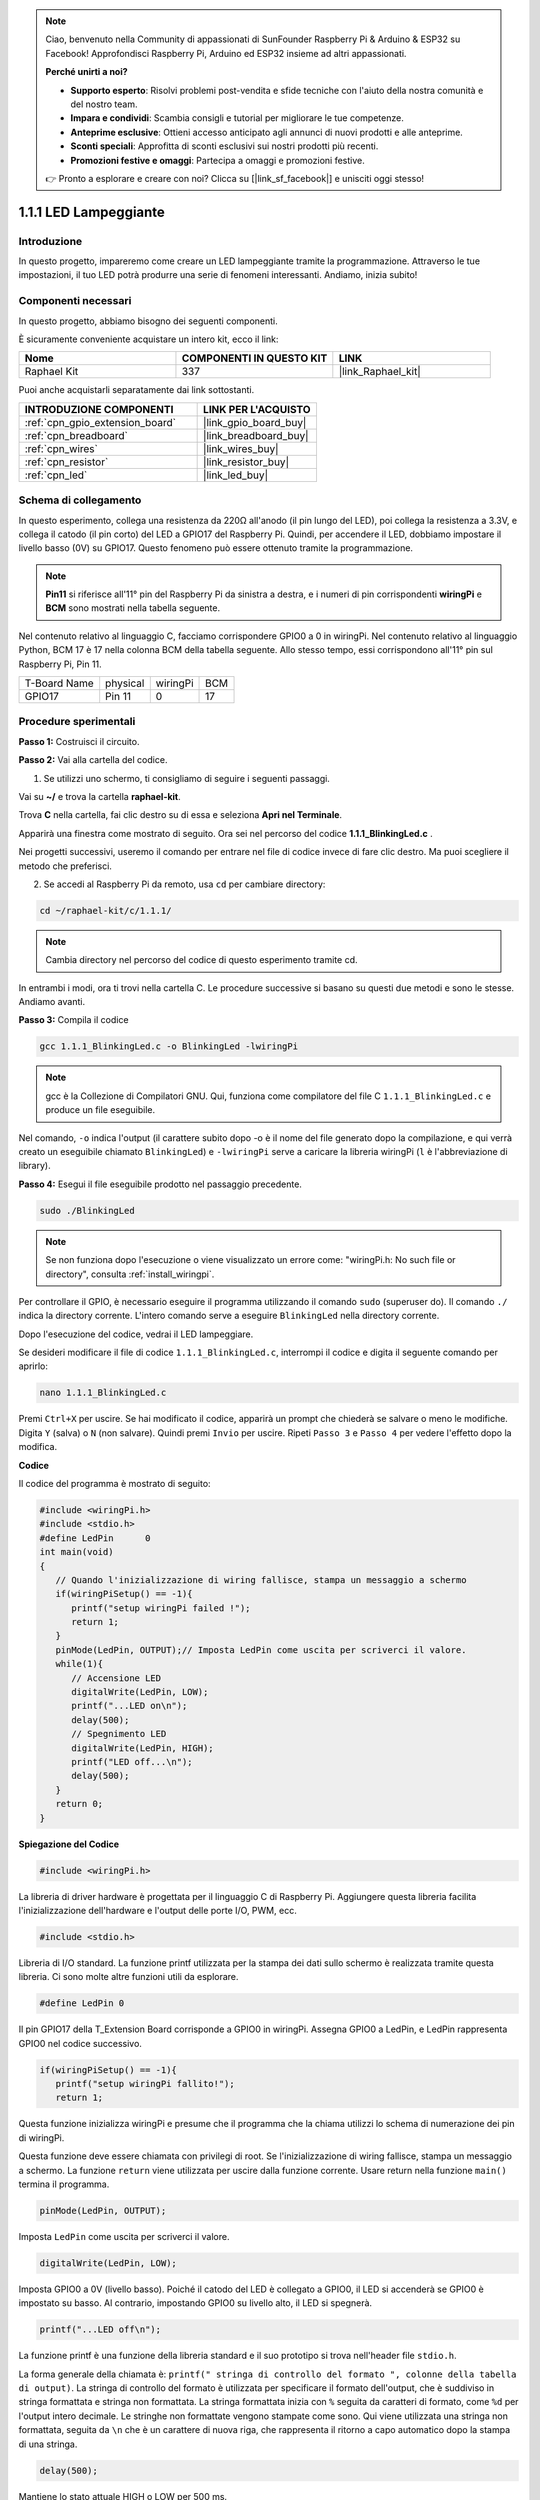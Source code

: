 .. note::

    Ciao, benvenuto nella Community di appassionati di SunFounder Raspberry Pi & Arduino & ESP32 su Facebook! Approfondisci Raspberry Pi, Arduino ed ESP32 insieme ad altri appassionati.

    **Perché unirti a noi?**

    - **Supporto esperto**: Risolvi problemi post-vendita e sfide tecniche con l'aiuto della nostra comunità e del nostro team.
    - **Impara e condividi**: Scambia consigli e tutorial per migliorare le tue competenze.
    - **Anteprime esclusive**: Ottieni accesso anticipato agli annunci di nuovi prodotti e alle anteprime.
    - **Sconti speciali**: Approfitta di sconti esclusivi sui nostri prodotti più recenti.
    - **Promozioni festive e omaggi**: Partecipa a omaggi e promozioni festive.

    👉 Pronto a esplorare e creare con noi? Clicca su [|link_sf_facebook|] e unisciti oggi stesso!

.. _1.1.1_c_pi5:

1.1.1 LED Lampeggiante
=========================

Introduzione
-----------------

In questo progetto, impareremo come creare un LED lampeggiante tramite la 
programmazione. Attraverso le tue impostazioni, il tuo LED potrà produrre 
una serie di fenomeni interessanti. Andiamo, inizia subito!

Componenti necessari
------------------------------

In questo progetto, abbiamo bisogno dei seguenti componenti. 

.. image:: ../img/blinking_led_list.png
    :width: 800
    :align: center

È sicuramente conveniente acquistare un intero kit, ecco il link: 

.. list-table::
    :widths: 20 20 20
    :header-rows: 1

    *   - Nome	
        - COMPONENTI IN QUESTO KIT
        - LINK
    *   - Raphael Kit
        - 337
        - |link_Raphael_kit|

Puoi anche acquistarli separatamente dai link sottostanti.

.. list-table::
    :widths: 30 20
    :header-rows: 1

    *   - INTRODUZIONE COMPONENTI
        - LINK PER L'ACQUISTO

    *   - :ref:`cpn_gpio_extension_board`
        - |link_gpio_board_buy|
    *   - :ref:`cpn_breadboard`
        - |link_breadboard_buy|
    *   - :ref:`cpn_wires`
        - |link_wires_buy|
    *   - :ref:`cpn_resistor`
        - |link_resistor_buy|
    *   - :ref:`cpn_led`
        - |link_led_buy|

Schema di collegamento
---------------------------

In questo esperimento, collega una resistenza da 220Ω all'anodo 
(il pin lungo del LED), poi collega la resistenza a 3.3V, e collega 
il catodo (il pin corto) del LED a GPIO17 del Raspberry Pi. Quindi, 
per accendere il LED, dobbiamo impostare il livello basso (0V) su GPIO17. 
Questo fenomeno può essere ottenuto tramite la programmazione.

.. note::

    **Pin11** si riferisce all'11° pin del Raspberry Pi da sinistra a destra, 
    e i numeri di pin corrispondenti **wiringPi** e **BCM** sono mostrati nella 
    tabella seguente.

Nel contenuto relativo al linguaggio C, facciamo corrispondere GPIO0 a 0 in wiringPi. 
Nel contenuto relativo al linguaggio Python, BCM 17 è 17 nella colonna BCM della tabella 
seguente. Allo stesso tempo, essi corrispondono all'11° pin sul Raspberry Pi, Pin 11.

============ ======== ======== ===
T-Board Name physical wiringPi BCM
GPIO17       Pin 11   0        17
============ ======== ======== ===

.. image:: ../img/image48.png
    :width: 800
    :align: center

Procedure sperimentali
-----------------------------

**Passo 1:** Costruisci il circuito.

.. image:: ../img/image49.png
    :width: 800
    :align: center

**Passo 2:** Vai alla cartella del codice.

1) Se utilizzi uno schermo, ti consigliamo di seguire i seguenti passaggi.

Vai su **~/** e trova la cartella **raphael-kit**.

Trova **C** nella cartella, fai clic destro su di essa e seleziona **Apri nel Terminale**.

.. image:: ../img/image50.png
    :width: 800
    :align: center

Apparirà una finestra come mostrato di seguito. Ora sei nel percorso del 
codice **1.1.1_BlinkingLed.c** .

.. image:: ../img/image51.png
    :width: 800
    :align: center

Nei progetti successivi, useremo il comando per entrare nel file di codice 
invece di fare clic destro. Ma puoi scegliere il metodo che preferisci.


2) Se accedi al Raspberry Pi da remoto, usa ``cd`` per cambiare directory:

.. raw:: html

   <run></run>

.. code-block::

   cd ~/raphael-kit/c/1.1.1/

.. note::
    Cambia directory nel percorso del codice di questo esperimento tramite cd.

In entrambi i modi, ora ti trovi nella cartella C. Le procedure successive si 
basano su questi due metodi e sono le stesse. Andiamo avanti.

**Passo 3:** Compila il codice

.. raw:: html

   <run></run>

.. code-block::

   gcc 1.1.1_BlinkingLed.c -o BlinkingLed -lwiringPi

.. note::
    gcc è la Collezione di Compilatori GNU. Qui, funziona come compilatore del 
    file C ``1.1.1_BlinkingLed.c`` e produce un file eseguibile.

Nel comando, ``-o`` indica l'output (il carattere subito dopo -o è il nome del 
file generato dopo la compilazione, e qui verrà creato un eseguibile chiamato 
``BlinkingLed``) e ``-lwiringPi`` serve a caricare la libreria wiringPi (``l`` è 
l'abbreviazione di library).

**Passo 4:** Esegui il file eseguibile prodotto nel passaggio precedente.

.. raw:: html

   <run></run>

.. code-block::

   sudo ./BlinkingLed

.. note::

   Se non funziona dopo l'esecuzione o viene visualizzato un errore come: \"wiringPi.h: No such file or directory\", consulta :ref:`install_wiringpi`.

Per controllare il GPIO, è necessario eseguire il programma utilizzando il 
comando ``sudo`` (superuser do). Il comando ``./`` indica la directory corrente. 
L'intero comando serve a eseguire ``BlinkingLed`` nella directory corrente.


Dopo l'esecuzione del codice, vedrai il LED lampeggiare.

Se desideri modificare il file di codice ``1.1.1_BlinkingLed.c``, interrompi il 
codice e digita il seguente comando per aprirlo:

.. raw:: html

   <run></run>

.. code-block::

   nano 1.1.1_BlinkingLed.c


Premi ``Ctrl+X`` per uscire. Se hai modificato il codice, apparirà un prompt che 
chiederà se salvare o meno le modifiche. Digita ``Y`` (salva) o ``N`` (non salvare). 
Quindi premi ``Invio`` per uscire. Ripeti ``Passo 3`` e ``Passo 4`` per vedere l'effetto 
dopo la modifica.

.. image:: ../img/image53.png
    :width: 800
    :align: center

**Codice**

Il codice del programma è mostrato di seguito:

.. code-block:: c

   #include <wiringPi.h>  
   #include <stdio.h>
   #define LedPin      0
   int main(void)
   {
      // Quando l'inizializzazione di wiring fallisce, stampa un messaggio a schermo
      if(wiringPiSetup() == -1){
         printf("setup wiringPi failed !");
         return 1;
      }
      pinMode(LedPin, OUTPUT);// Imposta LedPin come uscita per scriverci il valore.
      while(1){
         // Accensione LED
         digitalWrite(LedPin, LOW);
         printf("...LED on\n");
         delay(500);
         // Spegnimento LED
         digitalWrite(LedPin, HIGH);
         printf("LED off...\n");
         delay(500);
      }
      return 0;
   }

**Spiegazione del Codice**

.. code-block:: c

   #include <wiringPi.h>

La libreria di driver hardware è progettata per il linguaggio C di Raspberry Pi. 
Aggiungere questa libreria facilita l'inizializzazione dell'hardware e l'output 
delle porte I/O, PWM, ecc.

.. code-block:: c

   #include <stdio.h>

Libreria di I/O standard. La funzione printf utilizzata per la stampa dei dati 
sullo schermo è realizzata tramite questa libreria. Ci sono molte altre funzioni 
utili da esplorare.

.. code-block:: c

   #define LedPin 0

Il pin GPIO17 della T_Extension Board corrisponde a GPIO0 in wiringPi. Assegna GPIO0 
a LedPin, e LedPin rappresenta GPIO0 nel codice successivo.

.. code-block:: c

   if(wiringPiSetup() == -1){
      printf("setup wiringPi fallito!");
      return 1;

Questa funzione inizializza wiringPi e presume che il programma che la chiama utilizzi 
lo schema di numerazione dei pin di wiringPi.

Questa funzione deve essere chiamata con privilegi di root. Se l'inizializzazione di 
wiring fallisce, stampa un messaggio a schermo. La funzione ``return`` viene utilizzata 
per uscire dalla funzione corrente. Usare return nella funzione ``main()`` termina il programma.

.. code-block:: c

   pinMode(LedPin, OUTPUT);

Imposta ``LedPin`` come uscita per scriverci il valore.

.. code-block:: c

   digitalWrite(LedPin, LOW);

Imposta GPIO0 a 0V (livello basso). Poiché il catodo del LED è collegato a GPIO0, il LED 
si accenderà se GPIO0 è impostato su basso. Al contrario, impostando GPIO0 su livello alto, 
il LED si spegnerà.

.. code-block:: c

   printf("...LED off\n");

La funzione printf è una funzione della libreria standard e il suo prototipo si trova 
nell'header file ``stdio.h``.

La forma generale della chiamata è: ``printf(" stringa di controllo del formato ", 
colonne della tabella di output)``. La stringa di controllo del formato è utilizzata 
per specificare il formato dell'output, che è suddiviso in stringa formattata e stringa 
non formattata. La stringa formattata inizia con ``%`` seguita da caratteri di formato, 
come ``%d`` per l'output intero decimale. Le stringhe non formattate vengono stampate 
come sono. Qui viene utilizzata una stringa non formattata, seguita da ``\n`` che è un 
carattere di nuova riga, che rappresenta il ritorno a capo automatico dopo la stampa 
di una stringa.

.. code-block:: c

   delay(500);

Mantiene lo stato attuale HIGH o LOW per 500 ms.

Questa è una funzione che sospende il programma per un certo periodo di tempo. E la 
velocità del programma è determinata dal nostro hardware. Qui accendiamo o spegniamo 
il LED. Se non ci fosse la funzione di ritardo, il programma eseguirebbe molto velocemente 
l'intero ciclo in loop continuo. Quindi abbiamo bisogno della funzione di ritardo per 
aiutarci a scrivere e testare il programma.

.. code-block:: c

   return 0;

Di solito viene posizionato alla fine della funzione principale, indicando che la 
funzione restituisce 0 al termine dell'esecuzione con successo.

Immagine del Fenomeno
----------------------------

.. image:: ../img/image54.jpeg
   :width: 800
   :align: center